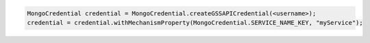 .. code-block:: java

   MongoCredential credential = MongoCredential.createGSSAPICredential(<username>);
   credential = credential.withMechanismProperty(MongoCredential.SERVICE_NAME_KEY, "myService");


